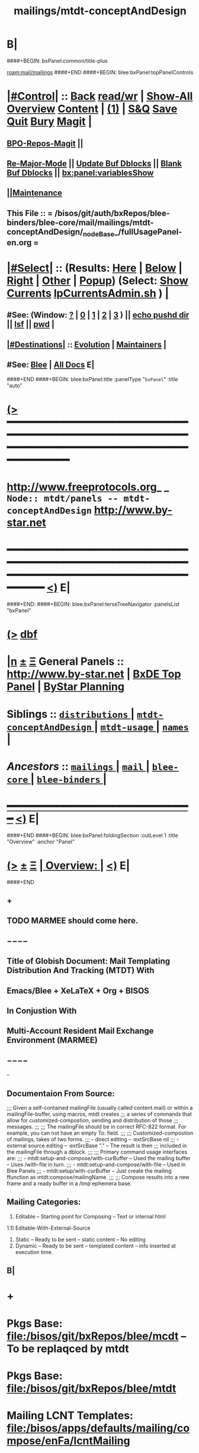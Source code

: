 * B|
####+BEGIN: bxPanel:common/title-plus
#+title: mailings/mtdt-conceptAndDesign
#+roam_tags: branch
#+roam_key: mail/mailings/mtdt-conceptAndDesign
[[roam:mail/mailings]]
####+END
####+BEGIN: blee:bxPanel:topPanelControls
*  [[elisp:(org-cycle)][|#Control|]] :: [[elisp:(blee:bnsm:menu-back)][Back]] [[elisp:(toggle-read-only)][read/wr]] | [[elisp:(show-all)][Show-All]]  [[elisp:(org-shifttab)][Overview]]  [[elisp:(progn (org-shifttab) (org-content))][Content]] | [[elisp:(delete-other-windows)][(1)]] | [[elisp:(progn (save-buffer) (kill-buffer))][S&Q]] [[elisp:(save-buffer)][Save]] [[elisp:(kill-buffer)][Quit]] [[elisp:(bury-buffer)][Bury]]  [[elisp:(magit)][Magit]]  [[elisp:(org-cycle)][| ]]
**  [[elisp:(bap:magit:bisos:current-bpo-repos/visit)][BPO-Repos-Magit]] ||
**  [[elisp:(blee:buf:re-major-mode)][Re-Major-Mode]] ||  [[elisp:(org-dblock-update-buffer-bx)][Update Buf Dblocks]] || [[elisp:(org-dblock-bx-blank-buffer)][Blank Buf Dblocks]] || [[elisp:(bx:panel:variablesShow)][bx:panel:variablesShow]]
**  [[elisp:(blee:menu-sel:comeega:maintenance:popupMenu)][||Maintenance]]
**  This File :: *= /bisos/git/auth/bxRepos/blee-binders/blee-core/mail/mailings/mtdt-conceptAndDesign/_nodeBase_/fullUsagePanel-en.org =*
*  [[elisp:(org-cycle)][|#Select|]]  :: (Results: [[elisp:(blee:bnsm:results-here)][Here]] | [[elisp:(blee:bnsm:results-split-below)][Below]] | [[elisp:(blee:bnsm:results-split-right)][Right]] | [[elisp:(blee:bnsm:results-other)][Other]] | [[elisp:(blee:bnsm:results-popup)][Popup]]) (Select:  [[elisp:(lsip-local-run-command "lpCurrentsAdmin.sh -i currentsGetThenShow")][Show Currents]]  [[elisp:(lsip-local-run-command "lpCurrentsAdmin.sh")][lpCurrentsAdmin.sh]] ) [[elisp:(org-cycle)][| ]]
**  #See:  (Window: [[elisp:(blee:bnsm:results-window-show)][?]] | [[elisp:(blee:bnsm:results-window-set 0)][0]] | [[elisp:(blee:bnsm:results-window-set 1)][1]] | [[elisp:(blee:bnsm:results-window-set 2)][2]] | [[elisp:(blee:bnsm:results-window-set 3)][3]] ) || [[elisp:(lsip-local-run-command-here "echo pushd dest")][echo pushd dir]] || [[elisp:(lsip-local-run-command-here "lsf")][lsf]] || [[elisp:(lsip-local-run-command-here "pwd")][pwd]] |
**  [[elisp:(org-cycle)][|#Destinations|]] :: [[Evolution]] | [[Maintainers]]  [[elisp:(org-cycle)][| ]]
**  #See:  [[elisp:(bx:bnsm:top:panel-blee)][Blee]] | [[elisp:(bx:bnsm:top:panel-listOfDocs)][All Docs]]  E|
####+END
####+BEGIN: blee:bxPanel:title :panelType "=bxPanel=" :title "auto"
* [[elisp:(show-all)][(>]] ━━━━━━━━━━━━━━━━━━━━━━━━━━━━━━━━━━━━━━━━━━━━━━━━━━━━━━━━━━━━━━━━━━━━━━━━━━━━━━━━━━━━━━━━━━━━━━━━━
*   [[img-link:file:/bisos/blee/env/images/fpfByStarElipseTop-50.png][http://www.freeprotocols.org]]_ _   ~Node:: mtdt/panels -- mtdt-conceptAndDesign~   [[img-link:file:/bisos/blee/env/images/fpfByStarElipseBottom-50.png][http://www.by-star.net]]
* ━━━━━━━━━━━━━━━━━━━━━━━━━━━━━━━━━━━━━━━━━━━━━━━━━━━━━━━━━━━━━━━━━━━━━━━━━━━━━━━━━━━━━━━━━━━━━  [[elisp:(org-shifttab)][<)]] E|
####+END:
####+BEGIN: blee:bxPanel:terseTreeNavigator :panelsList "bxPanel"
* [[elisp:(show-all)][(>]] [[elisp:(describe-function 'org-dblock-write:blee:bxPanel:terseTreeNavigator)][dbf]]
* [[elisp:(show-all)][|n]]  _[[elisp:(blee:menu-sel:outline:popupMenu)][±]]_  _[[elisp:(blee:menu-sel:navigation:popupMenu)][Ξ]]_   General Panels ::   [[img-link:file:/bisos/blee/env/images/bystarInside.jpg][http://www.by-star.net]] *|*  [[elisp:(find-file "/libre/ByStar/InitialTemplates/activeDocs/listOfDocs/fullUsagePanel-en.org")][BxDE Top Panel]] *|* [[elisp:(blee:bnsm:panel-goto "/libre/ByStar/InitialTemplates/activeDocs/planning/Main")][ByStar Planning]]

*   *Siblings*   :: [[elisp:(blee:bnsm:panel-goto "/bisos/git/auth/bxRepos/blee-binders/blee-core/mail/mailings/distributions/_nodeBase_")][ =distributions= ]] *|* [[elisp:(blee:bnsm:panel-goto "/bisos/git/auth/bxRepos/blee-binders/blee-core/mail/mailings/mtdt-conceptAndDesign/_nodeBase_")][ =mtdt-conceptAndDesign= ]] *|* [[elisp:(blee:bnsm:panel-goto "/bisos/git/auth/bxRepos/blee-binders/blee-core/mail/mailings/mtdt-usage/_nodeBase_")][ =mtdt-usage= ]] *|* [[elisp:(blee:bnsm:panel-goto "/bisos/git/auth/bxRepos/blee-binders/blee-core/mail/mailings/names/_nodeBase_")][ =names= ]] *|*
*   /Ancestors/  :: [[elisp:(blee:bnsm:panel-goto "/bisos/git/auth/bxRepos/blee-binders/blee-core/mail/mailings/_nodeBase_")][ =mailings= ]] *|* [[elisp:(blee:bnsm:panel-goto "/bisos/git/auth/bxRepos/blee-binders/blee-core/mail/_nodeBase_")][ =mail= ]] *|* [[elisp:(blee:bnsm:panel-goto "/bisos/git/auth/bxRepos/blee-binders/blee-core/_nodeBase_")][ =blee-core= ]] *|* [[elisp:(blee:bnsm:panel-goto "/bisos/git/auth/bxRepos/blee-binders/_nodeBase_")][ =blee-binders= ]] *|*
*                                   _━━━━━━━━━━━━━━━━━━━━━━━━━━━━━━_                          [[elisp:(org-shifttab)][<)]] E|
####+END
####+BEGIN: blee:bxPanel:foldingSection :outLevel 1 :title "Overview" :anchor "Panel"
* [[elisp:(show-all)][(>]]  _[[elisp:(blee:menu-sel:outline:popupMenu)][±]]_  _[[elisp:(blee:menu-sel:navigation:popupMenu)][Ξ]]_       [[elisp:(outline-show-subtree+toggle)][| *Overview:* |]] <<Panel>>   [[elisp:(org-shifttab)][<)]] E|
####+END
** +
** TODO MARMEE should come here.
** −−−−
** Title of Globish Document: Mail Templating Distribution And Tracking (MTDT) With
** Emacs/Blee + XeLaTeX + Org + BISOS
** In Conjustion With
** Multi-Account Resident Mail Exchange Environment (MARMEE)
** −−−−
--
** Documentaion From Source:
;;; Given a self-contained mailingFile (usually called content.mail) or within a mailingFile-buffer, using macros, mtdt creates
;;; a series of commands that allow for customized-compostion, sending and distribution of those
;;; messages.
;;;
;;; The mailingFile should be in correct RFC-822 format. For example, you can not have an empty To: field.
;;;
;;; Customized-compostion of mailings, takes of two forms.
;;;  - direct editing -- :extSrcBase nil
;;;  - external source editing -- :extSrcBase "."  -- The result is then
;;;    included in the mailingFile through a dblock.
;;;
;;; Primary command usage interfaces are:
;;; - mtdt:setup-and-compose/with-curBuffer -- Used the mailing buffer -- Uses /with-file  in turn.
;;; - mtdt:setup-and-compose/with-file  -- Used in Blee Panels
;;; - mtdt:setup/with-curBuffer -- Just create the mailing ffunction as mtdt:compose/mailingName.
;;;
;;; Compose results into a new frame and a ready buffer in a /tmp ephemera base.
** Mailing Categories:
1) Editable -- Starting point for Composing -- Text or internal html
1.1) Editable-With-External-Source
3) Static -- Ready to be sent -- static content -- No editing
4) Dynamic -- Ready to be sent -- templated content -- info inserted at execution time.
** B|
* +
* Pkgs Base: file:/bisos/git/bxRepos/blee/mcdt   -- To be replaqced by mtdt
* Pkgs Base: file:/bisos/git/bxRepos/blee/mtdt
* Mailing LCNT Templates: file:/bisos/apps/defaults/mailing/compose/enFa/lcntMailing
* B|
####+BEGIN: blee:bxPanel:linkWithTreeElem :agenda nil :sep t :outLevel 2 :model "auto" :foldDesc "Relevant Resource" :destDesc "auto" :dest "/bisos/git/auth/bxRepos/blee-binders/bisos-apps/marmee/_nodeBase_"
* /[[elisp:(beginning-of-buffer)][|^]] [[elisp:(blee:menu-sel:navigation:popupMenu)][==]] [[elisp:(delete-other-windows)][|1]]/
* [[elisp:(show-all)][(>]] [[elisp:(blee:menu-sel:outline:popupMenu)][+-]] [[elisp:(blee:menu-sel:navigation:popupMenu)][==]] [[elisp:(blee:bnsm:panel-goto "/bisos/git/auth/bxRepos/blee-binders/bisos-apps/marmee/_nodeBase_")][@ ~marmee~ @]]  [[elisp:(org-cycle)][| *=* |]] ::  <<Relevant Resource>> [[elisp:(org-shifttab)][<)]] E|
####+END
####+BEGIN: blee:bxPanel:foldingSection :outLevel 1 :sep t :title "Mail Templating, Distrubution And Tracking -- BLEE and BISOS Design Overview" :anchor "" :extraInfo ""
* /[[elisp:(beginning-of-buffer)][|^]]  [[elisp:(blee:menu-sel:navigation:popupMenu)][Ξ]] [[elisp:(delete-other-windows)][|1]]/
* [[elisp:(show-all)][(>]]  _[[elisp:(blee:menu-sel:outline:popupMenu)][±]]_  _[[elisp:(blee:menu-sel:navigation:popupMenu)][Ξ]]_       [[elisp:(outline-show-subtree+toggle)][| *Mail Templating, Distrubution And Tracking -- BLEE and BISOS Design Overview:* |]]    [[elisp:(org-shifttab)][<)]] E|
####+END
** +
** Consists Of Two Parts:
*** 1) Blee-MTDT-Pkg -- Given a mailing file, creates functions for sending of that mailing
*** 2) BISOS-MTDT-APP -- Creates the mailing and needed framework for editing the content
** B|
####+BEGIN: blee:bxPanel:foldingSection :outLevel 1 :sep t :title "MTDT Model" :anchor "" :extraInfo "Figure"
* /[[elisp:(beginning-of-buffer)][|^]]  [[elisp:(blee:menu-sel:navigation:popupMenu)][Ξ]] [[elisp:(delete-other-windows)][|1]]/
* [[elisp:(show-all)][(>]]  _[[elisp:(blee:menu-sel:outline:popupMenu)][±]]_  _[[elisp:(blee:menu-sel:navigation:popupMenu)][Ξ]]_       [[elisp:(outline-show-subtree+toggle)][| *MTDT Model:* |]]  Figure  [[elisp:(org-shifttab)][<)]] E|
####+END

#+CAPTION: MTDT Model --  C-c C-x C-v (org-toggle-inline-images)
#+NAME:   fig:images/mtdtModel.jpg
#+ATTR_HTML: :width 1100px
[[/bisos/git/bxRepos/blee/mtdt/images/mtdtModel.jpg]]

####+BEGIN: blee:bxPanel:foldingSection :outLevel 1 :sep t :title "Concepts and Terminology" :anchor "" :extraInfo "Concept of Mailing -- A Mail Template"
* /[[elisp:(beginning-of-buffer)][|^]]  [[elisp:(blee:menu-sel:navigation:popupMenu)][Ξ]] [[elisp:(delete-other-windows)][|1]]/
* [[elisp:(show-all)][(>]]  _[[elisp:(blee:menu-sel:outline:popupMenu)][±]]_  _[[elisp:(blee:menu-sel:navigation:popupMenu)][Ξ]]_       [[elisp:(outline-show-subtree+toggle)][| *Concepts and Terminology:* |]]  Concept of Mailing -- A Mail Template  [[elisp:(org-shifttab)][<)]] E|
####+END
** +
** ======= /MailingsOrTemplate/
** SourceFiles: b:mtdt:mailings.el
** Examples:
** ------
** MailingOrTemplate File :: A sinlge file that is either a "Mailing File" or a "Template File"
** Mailing File :: A file containing the entirety of a message =WITHOUT recipients=
** Template File :: A file containing the entirety of a message =including a to: field=
** MailingName :: A lisp symbol string that is a field of MailingOrTemplate and identifies it
** Derived Commands :: Derivation of ComposeOrOriginate commands called MailingName from MailingOrTemplate
** -----
** ComposeOrOriginate Commands :: A Compose Command or an Originate Command
** Compose :: Editable Header and Body -- When composeFrwrk=LaTeX  it is replicated from Template
** Originate :: Editable Header, Body to be considered as readonly
** -----
** [[elisp:(describe-variable 'b:mtdt:mailings:selected)]]  ~Current Mailings~
** ======= /Mailings Fields/
** SourceFiles: b:mtdt:mailings.el
** Examples:
** ------
** x-composeFrwrk --- One of text, orgMsg, html, latex-html
** ========= /Recipients/
** SourceFiles: [[elisp:(locate-library "b:mtdt:recipients.el")]]
** Examples: file:../../../examples/recipientsList.el
** --------
** Recipients :: One set of To, Cc and Bcc specifications for a Mailing
** RecipientsList :: List of Recipietns
** file-recips.el :: A lisp form as a list of forms
** [[elisp:(describe-variable 'b:mtdt:recipients:selected)]]   ~Current Recipients~
** ========  /oorr/
** Originator or Recipient -- Borrowed from X.400
** ========= /Names/
** SourceFiles: [[elisp:(find-library "b:mtdt:names")]]
** Examples:
** -----
** Sending :: Pairing of Mailing and Recipients controlled by b:mtdt:send:extent
** [[elisp:(describe-variable 'b:mtdt:send:extent)]]
** ========= /BBDB3/
** SourceFiles: [[elisp:(find-library "b:mtdt:bbdb3")]]
** Examples:
** -----
** Sending :: Pairing of Mailing and Recipients controlled by b:mtdt:send:extent
** [[elisp:(describe-variable 'b:mtdt:send:extent)]]
** ========= /Sending/
** SourceFiles: [[elisp:(locate-library "b:mtdt:send.el")]]
** Examples:
** -----
** Sending :: Pairing of Mailing and Recipients controlled by b:mtdt:send:extent
** [[elisp:(describe-variable 'b:mtdt:send:extent)]]
** ========= /Distributions/
** SourceFiles: [[elisp:(find-library "b:mtdt:distr")]]
** Examples:
** -----
** Distribution :: Pairing of Mailing and RecipientsList controlled by b:mtdt:send:extent
** [[elisp:(describe-variable 'b:mtdt:send:extent)]]
** ========= /Menus/
** SourceFiles: [[elisp:(find-library "b:mtdt:menu")]]
** Examples:
** -----
** ========= /DBlocks/
** SourceFiles: [[elisp:(find-library "dblock-mtdt")]]
** Examples:
** -----
** -
** ######################################
** how Mailings Work? Mailing Abstractions

The primary abstractions are:
- A Mailing-Base Directory -- in theory this can be  anywhere.
  Usually created with bueMailingSetup.sh
- A Mailing is a read-only static representation of parameters of an outgoing email. It is a single file.
- A Mailing-File is a valid emacs mail file with specific X- fields which derive outgoing email.
- Mailing-File-Naming Conventions: mailingName-gmail.mail, mailingName-byname.orgMsg
- Mailing-to-Commands Setup -- Converts Mailing-File to set of Mailing-Commands for Mailing-Execution.

- Mailing-Derived-Commands -- defmacro generated with "X-Mailing-Name: mailingName" as some of:
All derived commands start as "mtdt:d"

  1) mtdt:d:compose/mailingName   -- Creates an unsent buffer for content editing with perhaps ephemera extSrc
  2) mtdt:d:originate/mailingName -- Creates an unsent buffer for header editing without ephemera extSrc
  3) mtdt:d:redraft/mailingName    -- subjetc to ctl u edits the current "unsent mail"
  4) mtdt:d:batch/mailingName
  5) x bbdb
  6) web-url web-mailto

     Some of these commands receive interactive args that are
     implemented in the old bxms-compose-from-base.
     TODO: these need to be revisited and documented.

  As to which of the above is generated is controlded by :type field of X-MailingParams:

- A Mailing-Buffer -- A mail buffer, created using Mailing-File. Not the buffer of Mailing-File.

** Mailing Content Types, plain-text, latex-html, orgMsg
*** +
*** plain-text    -- Directly editable           -- compose=originate
*** latex-html    -- Editable only with compose  -- use originate when body need not be edited
*** html          -- Directly editable           -- Perhaps later with polymode and html-mode
*** orgMsg        -- Directly editable           -- compose=originate-
*** B|

** Mailing Derived Commands Conversion and Invocation Model
*** +
*** A mailing file needs to be converted to a Mailing-Derived-Command before being invoked.
*** The conversion can be combined with the invokation.
*** The conversion can be either interactive or in batch. When in batch it is called Distribution.
*** The interactive combined conversion+invocation is facilitated with bxPanel:mailing/compose dblock.
*** The interactive combined conversion+invocation is typically accessed using relams general.org
*** B|

** Mailing Invocation Context dist | originate | compose | redraft | static | dynamic

- Mailing-Invocation -- The user's act of executing a Mailing-Command is called: Mailing-Invocation.
  A mailing can be invoked in different ways and the fact of specific invocation is captured
  in the 822-bus with "X-mailing-invocation: commandNameComesHere"

- Mailing-Invocation-Args -- Each Mailing-Invocation can carry with it a number of elisp command args.
  The args are then carrierd through mtdt-if.el and passed to the old bxms-compose-from-base

  An Unsent-Mailing is a buffer generated from a Mailing-File that can be sent.
- :extSrc param of X-MailingParams is used for External-Source-Content -- LaTeX-Body
- mailing.ttytex/mailing.mastex -- content of a mailing.


** Mailing File Fields and Descriptions
*** +
*** X-MailingName:  120077-genAnnounce-us-let-withBook
X-MailingDoc: 120077-genAnnounce-us-let-withBook
X-MailingParams: :type originate :extSrcBase "."
X-ComposeFwrk: msgOrg
X-Message-SMTP-Method: qmail
*** B|

** Mailing Field: X-MailingName
*** +
*** X-Mailing-Name: is used for creation of Mailing-Commands
*** B|

** Mailing Field: X-MailingParams
X-MailingParams: is in the format of literal named args
*** +
*** :extSrcBase "." -- :extSrcBase nil
     When :extSrcBase is nil --- Mailing-File is editable and is self contained
     When :extSrcBase is path --- Some of the content of Mailing-File comes from content of path
*** :type is one of 'compose | 'redraft | 'dynamic
****      When :type id 'compose --- The mailing can also be editable
        The following commands are generated:
        mtdt:compose, mtdt:originate/mailingName,

****      When :type id 'redraft --- content of mailing-file can be applied to current unsent buffer
        Foe example re-uses current unsent buffer's subject line ... Used for replying
        The following commands are generated:
        mtdt:compose/mailingName, mtdt:originate/mailingName
****      When :type id 'dynamic --- indicates that the mailing is a form letter
        For example re-uses current unsent buffer's subject line ... Used for replying
        The following commands are generated:
        mtdt:originate/mailingName
***  Mailing-Ext-Src --latex src for content editing

*** B|
** Interactive Mailing Invocations --- originate / compose / x-in-bbdb / web-mailto / in-replying
*** +
*** originate
*** compose
*** x-in-bbdb
*** web-mailto --- by clicking on mailto:url
*** in-replying, subjetc to ctl u edits the current "unsent mail" -- for typical responces, keeping subject
*** in-forwards, subjetc to ctl u edits the current "unsent mail" -- for typical responces, keeping subject
*** B|
** B|

####+BEGIN: blee:bxPanel:foldingSection :outLevel 1 :sep t :title "Concept of Distribution, oorr, Recepients and Names" :anchor "" :extraInfo ""
* /[[elisp:(beginning-of-buffer)][|^]]  [[elisp:(blee:menu-sel:navigation:popupMenu)][Ξ]] [[elisp:(delete-other-windows)][|1]]/
* [[elisp:(show-all)][(>]]  _[[elisp:(blee:menu-sel:outline:popupMenu)][±]]_  _[[elisp:(blee:menu-sel:navigation:popupMenu)][Ξ]]_       [[elisp:(outline-show-subtree+toggle)][| *Concept of Distribution, oorr, Recepients and Names:* |]]    [[elisp:(org-shifttab)][<)]] E|
####+END
** +
** A distribution is a batch invocation of a mailing
** An oorr provides an address
** Recepients:
** Names:
** B|
**  [[elisp:(org-cycle)][| ]]  /Overview/   ::    [[elisp:(org-cycle)][| ]]
***    ========  /Key Pure Mailing Objects/
       Names are independent of Mailings -- Distributions, combine Mailings and Names
****   ==== /Names/         --  nameProc.sh    -- seedNameDistProc.sh  -- ~/BUE/names
****   ==== /Mailings/      --  mailingProc.sh -- seedMailingProc.sh   -- ~/BUE/mailings
****   ==== /Distributions/ --  distProc.sh    -- seedNameDistProc.sh  -- ~/BUE/mailings/some/dist
       Names are independent of Mailings -- Distributions, combine Mailings and Names
****   ==== /Names/         --  nameProc.sh    -- seedNameDistProc.sh  -- ~/BUE/names
****   ==== /Mailings/      --  mailingProc.sh -- seedMailingProc.sh   -- ~/BUE/mailings
****   ==== /Distributions/ --  distProc.sh    -- seedNameDistProc.sh  -- ~/BUE/mailings/some/dist
***    ========  /Key Lcnt Mailing Objects/
****   ==== /Publishable Lcnt/      --  lcnLcntGens.sh -p form=mailLcnt             -- lcntProc.sh  -- /lcnt/../docName
****   ==== /Private Lcnt/          --  lcnLcntGens.sh -p form=mailLcnt -p nu=000   -- lcntProc.sh  -- /lcnt/../docName
****   ==== /Mailings + Pub Lcnt/   --  bxtStartMailing.sh  -i startObjectGen htmlPubLcnt path -- /lcnt/../docName/mailing
****   ==== /Mailings + Priv Lcnt/  --  bxtStartMailing.sh  -i startObjectGen lcntHtml path -- /lcnt/../docName/mailing
****   ==============
****   ==== /DistBases/  --         mkdir -p .../dist --  /lcnt/../docName/mailing/dist
****   ==== /DistBase/  --          bxtStartDistMail.sh -v -n showRun -i startObjectGen nativeNode .
****   ==== /DistBase + Names/  --  mkdir -p .../names --  /lcnt/../docName/mailing/dist/names
****   ==== /DistBase + Names/  --  bxtStartDistMail.sh -v -n showRun -i startObjectGen namesList .
****   ==== /DistBase + DIST/  --   mkdir -p .../distName --  /lcnt/../docName/mailing/dist/distName
****   ==== /DistBase + DIST/  --   bxtStartDistMail.sh -v -n showRun -i startObjectGen distribution .
***    ========  /Key ~/BUE Mailing Objects/
****   ==== /Names/         --  nameProc.sh    -- seedNameDistProc.sh  -- ~/BUE/names
****   ==== /Distributions/ --  distProc.sh    -- seedNameDistProc.sh  -- ~/BUE/mailings/some/dist
***    ========  /Names/
**** ~basa/names   --- Will Have names Hierarchy with  "nameProc.sh" Based on seedNameDistProc.sh
**** ~basa/names/central  central/templates/nameProc.sh
****  /hss/vc/bbdbNames/central  /hss/vc/bbdbMailings/central
####+BEGIN: blee:bxPanel:foldingSection :outLevel 1 :sep t :title "Mail Header Groupings And Structure" :anchor "" :extraInfo "sender-header, recipient-headers, content-model"
* /[[elisp:(beginning-of-buffer)][|^]]  [[elisp:(blee:menu-sel:navigation:popupMenu)][Ξ]] [[elisp:(delete-other-windows)][|1]]/
* [[elisp:(show-all)][(>]]  _[[elisp:(blee:menu-sel:outline:popupMenu)][±]]_  _[[elisp:(blee:menu-sel:navigation:popupMenu)][Ξ]]_       [[elisp:(outline-show-subtree+toggle)][| *Mail Header Groupings And Structure:* |]]  sender-header, recipient-headers, content-model  [[elisp:(org-shifttab)][<)]] E|
####+END
** +
** Sender-Headers -- From, X-Mta, Envelope -- Come from aas/marmee/profile
** Recipient-Headers -- To CC BCC
** Subject --
** Msg-Id-Info --
** Content-Model -- orgMsg, message
** Tracking --
** B|
####+BEGIN: blee:bxPanel:foldingSection :outLevel 0 :sep t :title "External Relevant Information" :anchor "" :extraInfo ""
* /[[elisp:(beginning-of-buffer)][|^]]  [[elisp:(blee:menu-sel:navigation:popupMenu)][Ξ]] [[elisp:(delete-other-windows)][|1]]/
* [[elisp:(show-all)][(>]]  _[[elisp:(blee:menu-sel:outline:popupMenu)][±]]_  _[[elisp:(blee:menu-sel:navigation:popupMenu)][Ξ]]_     [[elisp:(outline-show-subtree+toggle)][| _External Relevant Information_: |]]    [[elisp:(org-shifttab)][<)]] E|
####+END
####+BEGIN: blee:bxPanel:foldingSection :outLevel 2 :sep t :title "Mailings Delivery Care/Hints/Policy/Procedure" :anchor "" :extraInfo "Increasing Inbox Delivery Rate"
** /[[elisp:(beginning-of-buffer)][|^]]  [[elisp:(blee:menu-sel:navigation:popupMenu)][Ξ]] [[elisp:(delete-other-windows)][|1]]/
** [[elisp:(show-all)][(>]]  _[[elisp:(blee:menu-sel:outline:popupMenu)][±]]_  _[[elisp:(blee:menu-sel:navigation:popupMenu)][Ξ]]_       [[elisp:(outline-show-subtree+toggle)][| /Mailings Delivery Care/Hints/Policy/Procedure:/ |]]  Increasing Inbox Delivery Rate  [[elisp:(org-shifttab)][<)]] E|
####+END
** +
**             https://support.google.com/mail/answer/81126?hl=en
** B|
####+BEGIN: blee:bxPanel:foldingSection :outLevel 0 :sep t :title "OLD Mailings, Names, Distribution Information" :anchor "" :extraInfo ""
* /[[elisp:(beginning-of-buffer)][|^]]  [[elisp:(blee:menu-sel:navigation:popupMenu)][Ξ]] [[elisp:(delete-other-windows)][|1]]/
* [[elisp:(show-all)][(>]]  _[[elisp:(blee:menu-sel:outline:popupMenu)][±]]_  _[[elisp:(blee:menu-sel:navigation:popupMenu)][Ξ]]_     [[elisp:(outline-show-subtree+toggle)][| _OLD Mailings, Names, Distribution Information_: |]]    [[elisp:(org-shifttab)][<)]] E|
####+END
####+BEGIN: blee:bxPanel:foldingSection :outLevel 1 :sep t :title "OLD Overview: Names-Mailings-Distributions Model" :anchor "" :extraInfo "Description and Usage"
* /[[elisp:(beginning-of-buffer)][|^]]  [[elisp:(blee:menu-sel:navigation:popupMenu)][Ξ]] [[elisp:(delete-other-windows)][|1]]/
* [[elisp:(show-all)][(>]]  _[[elisp:(blee:menu-sel:outline:popupMenu)][±]]_  _[[elisp:(blee:menu-sel:navigation:popupMenu)][Ξ]]_       [[elisp:(outline-show-subtree+toggle)][| *OLD Overview: Names-Mailings-Distributions Model:* |]]  Description agnd Usage  [[elisp:(org-shifttab)][<)]] E|
####+END
**  [[elisp:(org-cycle)][| ]]  /Overview/   ::    [[elisp:(org-cycle)][| ]]
***    ========  /Key Pure Mailing Objects/
       Names are independent of Mailings -- Distributions, combine Mailings and Names
****   ==== /Names/         --  nameProc.sh    -- seedNameDistProc.sh  -- ~/BUE/names
****   ==== /Mailings/      --  mailingProc.sh -- seedMailingProc.sh   -- ~/BUE/mailings
****   ==== /Distributions/ --  distProc.sh    -- seedNameDistProc.sh  -- ~/BUE/mailings/some/dist
       Names are independent of Mailings -- Distributions, combine Mailings and Names
****   ==== /Names/         --  nameProc.sh    -- seedNameDistProc.sh  -- ~/BUE/names
****   ==== /Mailings/      --  mailingProc.sh -- seedMailingProc.sh   -- ~/BUE/mailings
****   ==== /Distributions/ --  distProc.sh    -- seedNameDistProc.sh  -- ~/BUE/mailings/some/dist
***    ========  /Key Lcnt Mailing Objects/
****   ==== /Publishable Lcnt/      --  lcnLcntGens.sh -p form=mailLcnt             -- lcntProc.sh  -- /lcnt/../docName
****   ==== /Private Lcnt/          --  lcnLcntGens.sh -p form=mailLcnt -p nu=000   -- lcntProc.sh  -- /lcnt/../docName
****   ==== /Mailings + Pub Lcnt/   --  bxtStartMailing.sh  -i startObjectGen htmlPubLcnt path -- /lcnt/../docName/mailing
****   ==== /Mailings + Priv Lcnt/  --  bxtStartMailing.sh  -i startObjectGen lcntHtml path -- /lcnt/../docName/mailing
****   ==============
****   ==== /DistBases/  --         mkdir -p .../dist --  /lcnt/../docName/mailing/dist
****   ==== /DistBase/  --          bxtStartDistMail.sh -v -n showRun -i startObjectGen nativeNode .
****   ==== /DistBase + Names/  --  mkdir -p .../names --  /lcnt/../docName/mailing/dist/names
****   ==== /DistBase + Names/  --  bxtStartDistMail.sh -v -n showRun -i startObjectGen namesList .
****   ==== /DistBase + DIST/  --   mkdir -p .../distName --  /lcnt/../docName/mailing/dist/distName
****   ==== /DistBase + DIST/  --   bxtStartDistMail.sh -v -n showRun -i startObjectGen distribution .
***    ========  /Key ~/BUE Mailing Objects/
****   ==== /Names/         --  nameProc.sh    -- seedNameDistProc.sh  -- ~/BUE/names
****   ==== /Distributions/ --  distProc.sh    -- seedNameDistProc.sh  -- ~/BUE/mailings/some/dist
***    ========  /Names/
**** ~basa/names   --- Will Have names Hierarchy with  "nameProc.sh" Based on seedNameDistProc.sh
**** ~basa/names/central  central/templates/nameProc.sh
****  /hss/vc/bbdbNames/central  /hss/vc/bbdbMailings/central

***    ========  /Mailings/
****   ~basa/mailings
****   ~basa/mailings/part/chapter/section
****    bystarMailingStart.sh  -- Pattern after seedPlone3NewProc.sh -- bystarPlone3Start.sh
****    objectType=text - html - lcntHtml
****    Each Mailing is named in mailingName -- Typically part-chapter-section
****    mailing.el  is generated with part-chapter-section
****    mailing.el  is optionally loaded
****    msend-part-chapter-section is entry point
****    ~basa/mailings/bystar/announce/digitalEcosystem/dists/tag1 -- Each Dist Will have "distProc.sh" Based on seedNameDistProc.sh
****    A distProc.sh is associated with a mailing through hierarch or otherwise and
****    ~basa/mailings/bystar/announce/digitalEcosystem/curDist  -- Current Distribution
****    ~basa/mailings/logs
***    ========  /Mailings - Transition/
****    Take /usr/devenv/bbdbNames/bin/bbdbMailings.sh -- Absorb It into seedMailingProc.sh
****    Current Transitional Example: /usr/devenv/bbdbNames/MailingsKeep/iran/bystar/audienceRequestIran/dists/2012-1/bbdbNamesProc.sh
***    ======== /Distributions/
****    Distributions are based in mailing/dist eg: ~basa/mailings/part/chapter/section/dist


####+BEGIN: blee:bxPanel:foldingSection :outLevel 1 :sep t :title "OLD BLEE-MTDT-PKG -- Elisp Design" :anchor "" :extraInfo ""
* /[[elisp:(beginning-of-buffer)][|^]]  [[elisp:(blee:menu-sel:navigation:popupMenu)][Ξ]] [[elisp:(delete-other-windows)][|1]]/
* [[elisp:(show-all)][(>]]  _[[elisp:(blee:menu-sel:outline:popupMenu)][±]]_  _[[elisp:(blee:menu-sel:navigation:popupMenu)][Ξ]]_       [[elisp:(outline-show-subtree+toggle)][| *OLD BLEE-MTDT-PKG -- Elisp Design:* |]]    [[elisp:(org-shifttab)][<)]] E|
####+END
** Overview And Direction:
There are two layers
MTDT consists of:
1)   mtdt-lib.el    --- General purpose libraries
2)   mtdt-newMail.el   --- Initial outgoing email -- User Interface (currently mtdt-if.el)
3)   mtdt-contextedMail.el  --- Replies and Forwards
User documentation is primarily limited to mtdt-if.el

The primary abstractions are:
- A Mailing-Base Directory -- in theory this can be  anywhere.
  Usually created with bueMailingSetup.sh
  For ephemera compose, typically we have {en,fa}/fromLineTag/{plainText,tex,tex-pdf}
- A Mailing-File -- Mailing-File -- called: content.mail or content.msgOrg
  A Mailing is a read-only static representation of parameters of an outgoing email. It is a single file.
- A Mailing-Buffer -- A mail buffer, created using Mailing-File. Not the buffer of Mailing-File.
- A Mailing-Ext-Src --latex src for content editing
- Mailing Setup -- Converts Mailing-File to set of Mailing-Commands, then can be used for Mailing-Execution.
- Mailing-Commands -- defmacro generated as some of:

  1) mtdt:compose/mailingName    -- Creates an unsent buffer for content editing with perhaps ephemera extSrc
  2) mtdt:originate/mailingName  -- Creates an unsent buffer for header editing without ephemera extSrc
  3) mtdt:redraft/mailingName    -- subjetc to ctl u edits the current "unsent mail"
  4) mtdt:batch/mailingName
  5) x bbdb
  6) web-url web-mailto

     Some of these commands receive interactive args that are
     implemented in the old bxms-compose-from-base.
     TODO: these need to be revisited and documented.

  As to which of the above is generated is controlded by :type field of X-MailingParams:
- X-Mailing-Name: is used for creation of Mailing-Commands
- X-MailingParams: is in the format of literal named args
  :extSrc "." -- :extSrc nil
     When :extSrc is nil --- Mailing-File is self contained
     When :extSrc is path --- Some of the content of Mailing-File comes from content of path
  :type is one of 'compose | 'redraft | 'dynamic
     When :type id 'compose --- The mailing can also be editable
        The following commands are generated:
        mtdt:compose, mtdt:originate/mailingName,
     When :type id 'redraft --- content of mailing-file can be applied to current unsent buffer
        Foe example re-uses current unsent buffer's subject line ... Used for replying
        The following commands are generated:
        mtdt:compose/mailingName, mtdt:originate/mailingName
     When :type id 'dynamic --- indicates that the mailing is a form letter
        For example re-uses current unsent buffer's subject line ... Used for replying
        The following commands are generated:
        mtdt:originate/mailingName
- Mailing-Invocation -- The user's act of executing a Mailing-Command is called: Mailing-Invocation.
  A mailing can be invoked in different ways and the fact of specific invocation is captured
  in the 822-bus with "X-mailing-invocation: commandNameComesHere"
  X-Mailing is used for mailings preparation. X-mailing is used during processing.
- Mailing-Invocation-Args -- Each Mailing-Invocation can carry with it a number of elisp command args.
  The args are then carrierd through mtdt-if.el and passed to the old bxms-compose-from-base
- An Unsent-Mailing --
  An Unsent-Mailing is a buffer generated from a Mailing-File that can be sent.
- :extSrc param of X-MailingParams is used for External-Source-Content -- LaTeX-Body
- mailing.ttytex/mailing.mastex -- content of a mailing.

B|

####+BEGIN: blee:bxPanel:separator :outLevel 1
* /[[elisp:(beginning-of-buffer)][|^]] [[elisp:(blee:menu-sel:navigation:popupMenu)][==]] [[elisp:(delete-other-windows)][|1]]/
####+END
####+BEGIN: blee:bxPanel:evolution
* [[elisp:(show-all)][(>]] [[elisp:(describe-function 'org-dblock-write:blee:bxPanel:evolution)][dbf]]
*                                   _━━━━━━━━━━━━━━━━━━━━━━━━━━━━━━_
* [[elisp:(show-all)][|n]]  _[[elisp:(blee:menu-sel:outline:popupMenu)][±]]_  _[[elisp:(blee:menu-sel:navigation:popupMenu)][Ξ]]_     [[elisp:(org-cycle)][| *Maintenance:* | ]]  [[elisp:(blee:menu-sel:agenda:popupMenu)][||Agenda]]  <<Evolution>>  [[elisp:(org-shifttab)][<)]] E|
####+END
####+BEGIN: blee:bxPanel:foldingSection :outLevel 2 :title "Notes, Ideas, Tasks, Agenda" :anchor "Tasks"
** [[elisp:(show-all)][(>]]  _[[elisp:(blee:menu-sel:outline:popupMenu)][±]]_  _[[elisp:(blee:menu-sel:navigation:popupMenu)][Ξ]]_       [[elisp:(outline-show-subtree+toggle)][| /Notes, Ideas, Tasks, Agenda:/ |]] <<Tasks>>   [[elisp:(org-shifttab)][<)]] E|
####+END
*** TODO Some Idea
####+BEGIN: blee:bxPanel:evolutionMaintainers
** [[elisp:(show-all)][(>]] [[elisp:(describe-function 'org-dblock-write:blee:bxPanel:evolutionMaintainers)][dbf]]
** [[elisp:(show-all)][|n]]  _[[elisp:(blee:menu-sel:outline:popupMenu)][±]]_  _[[elisp:(blee:menu-sel:navigation:popupMenu)][Ξ]]_       [[elisp:(org-cycle)][| /Bug Reports, Development Team:/ | ]]  <<Maintainers>>
***  Problem Report                       ::   [[elisp:(find-file "")][Send debbug Email]]
***  Maintainers                          ::   [[bbdb:Mohsen.*Banan]]  :: http://mohsen.1.banan.byname.net  E|
####+END
* B|
####+BEGIN: blee:bxPanel:footerPanelControls
* [[elisp:(show-all)][(>]] ━━━━━━━━━━━━━━━━━━━━━━━━━━━━━━━━━━━━━━━━━━━━━━━━━━━━━━━━━━━━━━━━━━━━━━━━━━━━━━━━━━━━━━━━━━━━━━━━━
* /Footer Controls/ ::  [[elisp:(blee:bnsm:menu-back)][Back]]  [[elisp:(toggle-read-only)][toggle-read-only]]  [[elisp:(show-all)][Show-All]]  [[elisp:(org-shifttab)][Cycle Glob Vis]]  [[elisp:(delete-other-windows)][1 Win]]  [[elisp:(save-buffer)][Save]]   [[elisp:(kill-buffer)][Quit]]  [[elisp:(org-shifttab)][<)]] E|
####+END
####+BEGIN: blee:bxPanel:footerOrgParams
* [[elisp:(show-all)][(>]] [[elisp:(describe-function 'org-dblock-write:blee:bxPanel:footerOrgParams)][dbf]]
* [[elisp:(show-all)][|n]]  _[[elisp:(blee:menu-sel:outline:popupMenu)][±]]_  _[[elisp:(blee:menu-sel:navigation:popupMenu)][Ξ]]_     [[elisp:(org-cycle)][| *= Org-Mode Local Params: =* | ]]
#+STARTUP: overview
#+STARTUP: lognotestate
#+STARTUP: inlineimages
#+SEQ_TODO: TODO WAITING DELEGATED | DONE DEFERRED CANCELLED
#+TAGS: @desk(d) @home(h) @work(w) @withInternet(i) @road(r) call(c) errand(e)
#+CATEGORY: N:mtdt-conceptAndDesign
####+END
####+BEGIN: blee:bxPanel:footerEmacsParams :primMode "org-mode"
* [[elisp:(show-all)][(>]] [[elisp:(describe-function 'org-dblock-write:blee:bxPanel:footerEmacsParams)][dbf]]
* [[elisp:(show-all)][|n]]  _[[elisp:(blee:menu-sel:outline:popupMenu)][±]]_  _[[elisp:(blee:menu-sel:navigation:popupMenu)][Ξ]]_     [[elisp:(org-cycle)][| *= Emacs Local Params: =* | ]]
# Local Variables:
# eval: (setq-local ~selectedSubject "noSubject")
# eval: (setq-local ~primaryMajorMode 'org-mode)
# eval: (setq-local ~blee:panelUpdater nil)
# eval: (setq-local ~blee:dblockEnabler nil)
# eval: (setq-local ~blee:dblockController "interactive")
# eval: (img-link-overlays)
# eval: (set-fill-column 115)
# eval: (blee:fill-column-indicator/enable)
# eval: (bx:load-file:ifOneExists "./panelActions.el")
# End:

####+END
